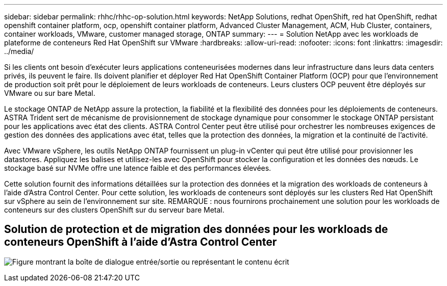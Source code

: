 ---
sidebar: sidebar 
permalink: rhhc/rhhc-op-solution.html 
keywords: NetApp Solutions, redhat OpenShift, red hat OpenShift, redhat openshift container platform, ocp, openshift container platform, Advanced Cluster Management, ACM, Hub Cluster, containers, container workloads, VMware, customer managed storage, ONTAP 
summary:  
---
= Solution NetApp avec les workloads de plateforme de conteneurs Red Hat OpenShift sur VMware
:hardbreaks:
:allow-uri-read: 
:nofooter: 
:icons: font
:linkattrs: 
:imagesdir: ../media/


[role="lead"]
Si les clients ont besoin d'exécuter leurs applications conteneurisées modernes dans leur infrastructure dans leurs data centers privés, ils peuvent le faire. Ils doivent planifier et déployer Red Hat OpenShift Container Platform (OCP) pour que l'environnement de production soit prêt pour le déploiement de leurs workloads de conteneurs. Leurs clusters OCP peuvent être déployés sur VMware ou sur bare Metal.

Le stockage ONTAP de NetApp assure la protection, la fiabilité et la flexibilité des données pour les déploiements de conteneurs. ASTRA Trident sert de mécanisme de provisionnement de stockage dynamique pour consommer le stockage ONTAP persistant pour les applications avec état des clients. ASTRA Control Center peut être utilisé pour orchestrer les nombreuses exigences de gestion des données des applications avec état, telles que la protection des données, la migration et la continuité de l'activité.

Avec VMware vSphere, les outils NetApp ONTAP fournissent un plug-in vCenter qui peut être utilisé pour provisionner les datastores. Appliquez les balises et utilisez-les avec OpenShift pour stocker la configuration et les données des nœuds. Le stockage basé sur NVMe offre une latence faible et des performances élevées.

Cette solution fournit des informations détaillées sur la protection des données et la migration des workloads de conteneurs à l'aide d'Astra Control Center. Pour cette solution, les workloads de conteneurs sont déployés sur les clusters Red Hat OpenShift sur vSphere au sein de l'environnement sur site. REMARQUE : nous fournirons prochainement une solution pour les workloads de conteneurs sur des clusters OpenShift sur du serveur bare Metal.



== Solution de protection et de migration des données pour les workloads de conteneurs OpenShift à l'aide d'Astra Control Center

image:rhhc-on-premises.png["Figure montrant la boîte de dialogue entrée/sortie ou représentant le contenu écrit"]
